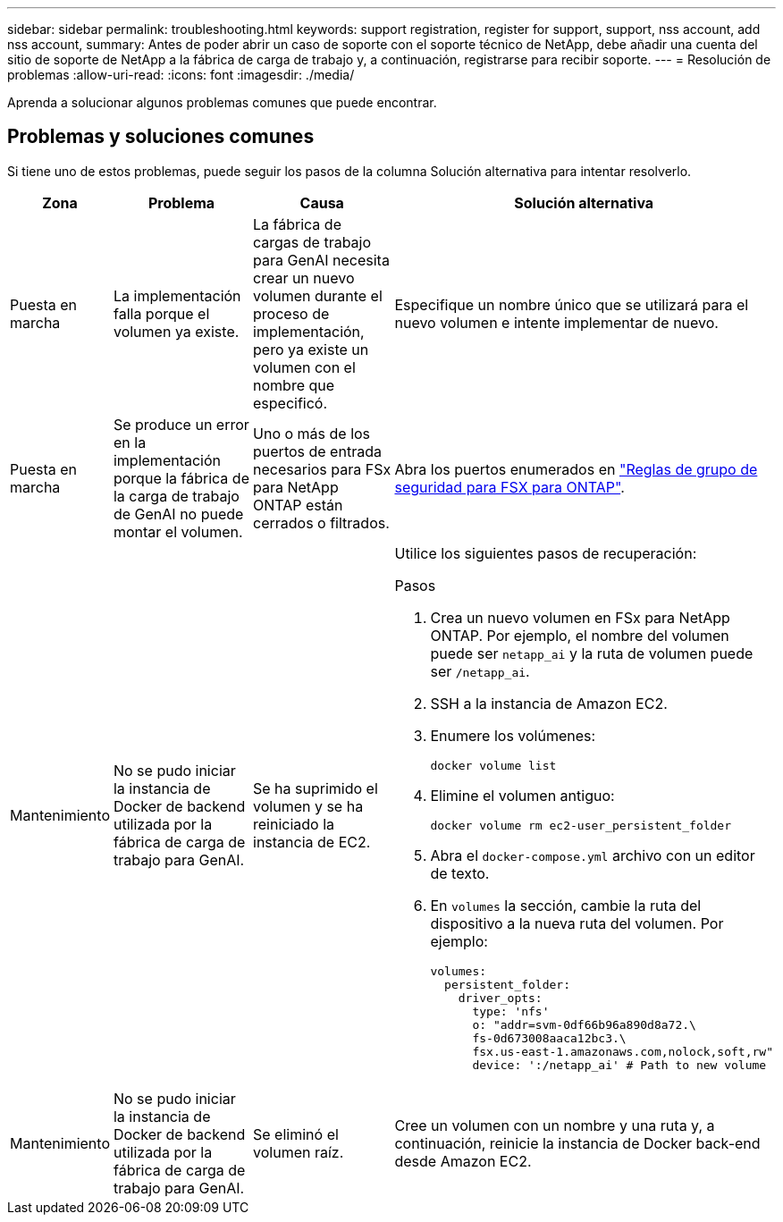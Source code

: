---
sidebar: sidebar 
permalink: troubleshooting.html 
keywords: support registration, register for support, support, nss account, add nss account, 
summary: Antes de poder abrir un caso de soporte con el soporte técnico de NetApp, debe añadir una cuenta del sitio de soporte de NetApp a la fábrica de carga de trabajo y, a continuación, registrarse para recibir soporte. 
---
= Resolución de problemas
:allow-uri-read: 
:icons: font
:imagesdir: ./media/


[role="lead"]
Aprenda a solucionar algunos problemas comunes que puede encontrar.



== Problemas y soluciones comunes

Si tiene uno de estos problemas, puede seguir los pasos de la columna Solución alternativa para intentar resolverlo.

[cols="1,2,2,4"]
|===
| Zona | Problema | Causa | Solución alternativa 


| Puesta en marcha | La implementación falla porque el volumen ya existe. | La fábrica de cargas de trabajo para GenAI necesita crear un nuevo volumen durante el proceso de implementación, pero ya existe un volumen con el nombre que especificó. | Especifique un nombre único que se utilizará para el nuevo volumen e intente implementar de nuevo. 


| Puesta en marcha | Se produce un error en la implementación porque la fábrica de la carga de trabajo de GenAI no puede montar el volumen. | Uno o más de los puertos de entrada necesarios para FSx para NetApp ONTAP están cerrados o filtrados.  a| 
Abra los puertos enumerados en https://docs.netapp.com/us-en/bluexp-fsx-ontap/requirements/reference-security-groups-fsx.html#inbound-rules["Reglas de grupo de seguridad para FSX para ONTAP"^].



| Mantenimiento | No se pudo iniciar la instancia de Docker de backend utilizada por la fábrica de carga de trabajo para GenAI. | Se ha suprimido el volumen y se ha reiniciado la instancia de EC2.  a| 
Utilice los siguientes pasos de recuperación:

.Pasos
. Crea un nuevo volumen en FSx para NetApp ONTAP. Por ejemplo, el nombre del volumen puede ser `netapp_ai` y la ruta de volumen puede ser `/netapp_ai`.
. SSH a la instancia de Amazon EC2.
. Enumere los volúmenes:
+
[source, console]
----
docker volume list
----
. Elimine el volumen antiguo:
+
[source, console]
----
docker volume rm ec2-user_persistent_folder
----
. Abra el `docker-compose.yml` archivo con un editor de texto.
. En `volumes` la sección, cambie la ruta del dispositivo a la nueva ruta del volumen. Por ejemplo:
+
[source, yaml]
----
volumes:
  persistent_folder:
    driver_opts:
      type: 'nfs'
      o: "addr=svm-0df66b96a890d8a72.\
      fs-0d673008aaca12bc3.\
      fsx.us-east-1.amazonaws.com,nolock,soft,rw"
      device: ':/netapp_ai' # Path to new volume
----




| Mantenimiento | No se pudo iniciar la instancia de Docker de backend utilizada por la fábrica de carga de trabajo para GenAI. | Se eliminó el volumen raíz. | Cree un volumen con un nombre y una ruta y, a continuación, reinicie la instancia de Docker back-end desde Amazon EC2. 
|===